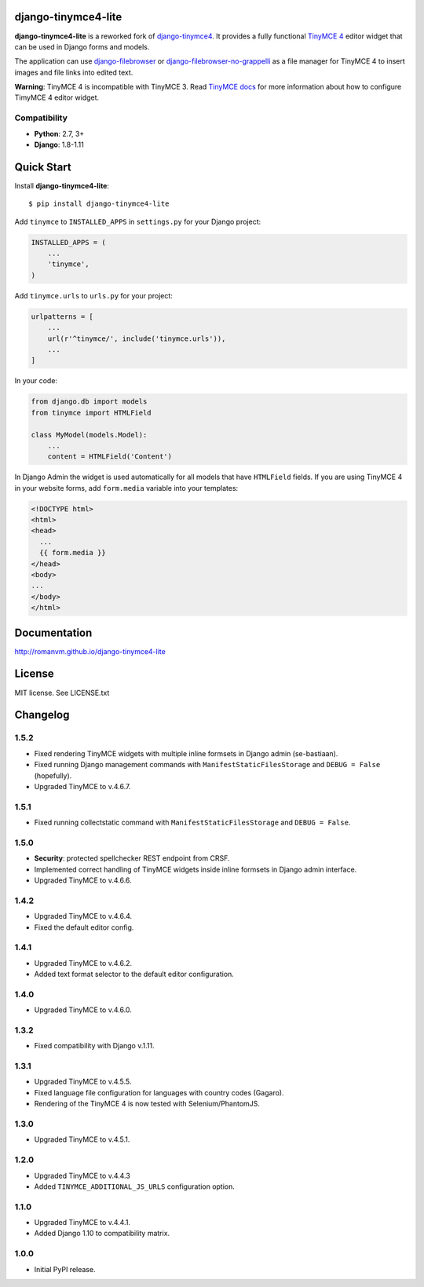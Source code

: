 django-tinymce4-lite
====================

.. image:: https://travis-ci.org/romanvm/django-tinymce4-lite.svg?branch=master
  :target: https://travis-ci.org/romanvm/django-tinymce4-lite
.. image:: https://codecov.io/github/romanvm/django-tinymce4-lite/coverage.svg?branch=master
  :target: https://codecov.io/github/romanvm/django-tinymce4-lite?branch=master
.. image:: https://badge.fury.io/py/django-tinymce4-lite.svg
  :target: https://badge.fury.io/py/django.tinymce4-lite

**django-tinymce4-lite** is a reworked fork of `django-tinymce4`_. It provides a fully functional `TinyMCE 4`_
editor widget that can be used in Django forms and models.

.. image:: http://romanvm.github.io/django-tinymce4-lite/_images/screenshot.png

The application can use `django-filebrowser`_ or `django-filebrowser-no-grappelli`_
as a file manager for TinyMCE 4 to insert images and file links into edited text.

**Warning**: TinyMCE 4 is incompatible with TinyMCE 3. Read `TinyMCE docs`_ for more information
about how to configure TimyMCE 4 editor widget.

Compatibility
-------------

- **Python**: 2.7, 3+
- **Django**: 1.8-1.11

Quick Start
===========

Install **django-tinymce4-lite**::

  $ pip install django-tinymce4-lite

Add ``tinymce`` to ``INSTALLED_APPS`` in ``settings.py`` for your Django project:

.. code-block:: python

  INSTALLED_APPS = (
      ...
      'tinymce',
  )

Add ``tinymce.urls`` to ``urls.py`` for your project:

.. code-block:: python

  urlpatterns = [
      ...
      url(r'^tinymce/', include('tinymce.urls')),
      ...
  ]

In your code:

.. code-block:: python

    from django.db import models
    from tinymce import HTMLField

    class MyModel(models.Model):
        ...
        content = HTMLField('Content')

In Django Admin the widget is used automatically for all models that have ``HTMLField`` fields.
If you are using TinyMCE 4 in your website forms, add ``form.media`` variable into your templates:

.. code-block:: django

  <!DOCTYPE html>
  <html>
  <head>
    ...
    {{ form.media }}
  </head>
  <body>
  ...
  </body>
  </html>



Documentation
=============

http://romanvm.github.io/django-tinymce4-lite

License
=======

MIT license. See LICENSE.txt

.. _django-tinymce4: https://github.com/dani0805/django-tinymce4
.. _TinyMCE 4: https://www.tinymce.com/
.. _django-filebrowser: https://github.com/sehmaschine/django-filebrowser
.. _django-filebrowser-no-grappelli: https://github.com/smacker/django-filebrowser-no-grappelli
.. _TinyMCE docs: https://www.tinymce.com/docs/


Changelog
=========

1.5.2
-----
- Fixed rendering TinyMCE widgets with multiple inline formsets in Django admin
  (se-bastiaan).
- Fixed running Django management commands with ``ManifestStaticFilesStorage`` and
  ``DEBUG = False`` (hopefully).
- Upgraded TinyMCE to v.4.6.7.

1.5.1
-----
- Fixed running collectstatic command with ``ManifestStaticFilesStorage`` and
  ``DEBUG = False``.

1.5.0
-----
- **Security**: protected spellchecker REST endpoint from CRSF.
- Implemented correct handling of TinyMCE widgets inside inline formsets
  in Django admin interface.
- Upgraded TinyMCE to v.4.6.6.

1.4.2
-----
- Upgraded TinyMCE to v.4.6.4.
- Fixed the default editor config.

1.4.1
-----
- Upgraded TinyMCE to v.4.6.2.
- Added text format selector to the default editor configuration.

1.4.0
-----
- Upgraded TinyMCE to v.4.6.0.

1.3.2
-----
- Fixed compatibility with Django v.1.11.

1.3.1
-----
- Upgraded TinyMCE to v.4.5.5.
- Fixed language file configuration for languages with country codes (Gagaro).
- Rendering of the TinyMCE 4 is now tested with Selenium/PhantomJS.

1.3.0
-----
- Upgraded TinyMCE to v.4.5.1.

1.2.0
-----
- Upgraded TinyMCE to v.4.4.3
- Added ``TINYMCE_ADDITIONAL_JS_URLS`` configuration option.

1.1.0
-----
- Upgraded TinyMCE to v.4.4.1.
- Added Django 1.10 to compatibility matrix.

1.0.0
-----
- Initial PyPI release.


